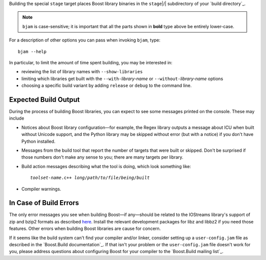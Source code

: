 .. Copyright David Abrahams 2006. Distributed under the Boost
.. Software License, Version 1.0. (See accompanying
.. file LICENSE_1_0.txt or copy at http://www.boost.org/LICENSE_1_0.txt)

Building the special ``stage`` target places Boost
library binaries in the ``stage``\ |/| subdirectory of your `build
directory`_.

.. Note:: ``bjam`` is case-sensitive; it is important that all the
   parts shown in **bold** type above be entirely lower-case.

For a description of other options you can pass when invoking
``bjam``, type::

  bjam --help

In particular, to limit the amount of time spent building, you may
be interested in:

* reviewing the list of library names with ``--show-libraries``
* limiting which libraries get built with the ``--with-``\
  *library-name* or ``--without-``\ *library-name* options
* choosing a specific build variant by adding ``release`` or
  ``debug`` to the command line.

Expected Build Output
---------------------

During the process of building Boost libraries, you can expect to
see some messages printed on the console.  These may include

* Notices about Boost library configuration—for example, the Regex
  library outputs a message about ICU when built without Unicode
  support, and the Python library may be skipped without error (but
  with a notice) if you don't have Python installed.

* Messages from the build tool that report the number of targets
  that were built or skipped.  Don't be surprised if those numbers
  don't make any sense to you; there are many targets per library.

* Build action messages describing what the tool is doing, which
  look something like:

  .. parsed-literal::

    *toolset-name*.c++ *long*\ /\ *path*\ /\ *to*\ /\ *file*\ /\ *being*\ /\ *built*

* Compiler warnings.

In Case of Build Errors
-----------------------

The only error messages you see when building Boost—if any—should
be related to the IOStreams library's support of zip and bzip2
formats as described here__.  Install the relevant development
packages for libz and libbz2 if you need those features.  Other
errors when building Boost libraries are cause for concern.

__ ../../libs/iostreams/doc/installation.html

If it seems like the build system can't find your compiler and/or
linker, consider setting up a ``user-config.jam`` file as described
in the `Boost.Build documentation`_.  If that isn't your problem or
the ``user-config.jam`` file doesn't work for you, please address
questions about configuring Boost for your compiler to the
`Boost.Build mailing list`_.

